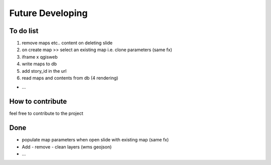 
Future Developing
================

To do list
-----------

1. remove maps etc.. content on deleting slide

2. on create map >> select an existing map i.e. clone parameters (same fx)

3. iframe x qgisweb

4. write maps to db

5. add story_id in the url

6. read maps and contents from db (4 rendering)

* …

How to contribute
---------------

feel free to contribute to the project


Done
---------------

* populate map parameters when open slide with existing map (same fx)
* Add - remove - clean layers (wms geojson)
* ...

.. bottom of content
